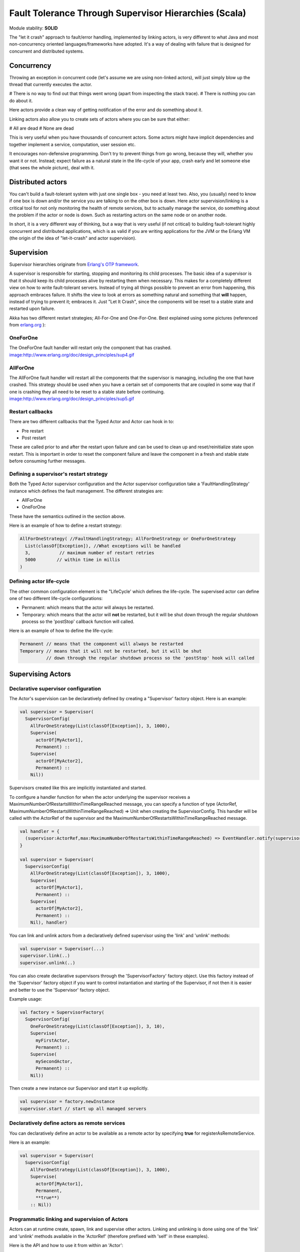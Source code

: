 Fault Tolerance Through Supervisor Hierarchies (Scala)
======================================================

Module stability: **SOLID**

The "let it crash" approach to fault/error handling, implemented by linking actors, is very different to what Java and most non-concurrency oriented languages/frameworks have adopted. It's a way of dealing with failure that is designed for concurrent and distributed systems.

Concurrency
-----------

Throwing an exception in concurrent code (let's assume we are using non-linked actors), will just simply blow up the thread that currently executes the actor.

# There is no way to find out that things went wrong (apart from inspecting the stack trace).
# There is nothing you can do about it.

Here actors provide a clean way of getting notification of the error and do something about it.

Linking actors also allow you to create sets of actors where you can be sure that either:

# All are dead
# None are dead

This is very useful when you have thousands of concurrent actors. Some actors might have implicit dependencies and together implement a service, computation, user session etc.

It encourages non-defensive programming. Don't try to prevent things from go wrong, because they will, whether you want it or not. Instead; expect failure as a natural state in the life-cycle of your app, crash early and let someone else (that sees the whole picture), deal with it.

Distributed actors
------------------

You can't build a fault-tolerant system with just one single box - you need at least two. Also, you (usually) need to know if one box is down and/or the service you are talking to on the other box is down. Here actor supervision/linking is a critical tool for not only monitoring the health of remote services, but to actually manage the service, do something about the problem if the actor or node is down. Such as restarting actors on the same node or on another node.

In short, it is a very different way of thinking, but a way that is very useful (if not critical) to building fault-tolerant highly concurrent and distributed applications, which is as valid if you are writing applications for the JVM or the Erlang VM (the origin of the idea of "let-it-crash" and actor supervision).

Supervision
-----------

Supervisor hierarchies originate from `Erlang's OTP framework <http://www.erlang.org/doc/design_principles/sup_princ.html#5>`_.

A supervisor is responsible for starting, stopping and monitoring its child processes. The basic idea of a supervisor is that it should keep its child processes alive by restarting them when necessary. This makes for a completely different view on how to write fault-tolerant servers. Instead of trying all things possible to prevent an error from happening, this approach embraces failure. It shifts the view to look at errors as something natural and something that **will** happen, instead of trying to prevent it; embraces it. Just "Let It Crash", since the components will be reset to a stable state and restarted upon failure.

Akka has two different restart strategies; All-For-One and One-For-One. Best explained using some pictures (referenced from `erlang.org <http://erlang.org>`_ ):

OneForOne
^^^^^^^^^

The OneForOne fault handler will restart only the component that has crashed.
`<image:http://www.erlang.org/doc/design_principles/sup4.gif>`_

AllForOne
^^^^^^^^^

The AllForOne fault handler will restart all the components that the supervisor is managing, including the one that have crashed. This strategy should be used when you have a certain set of components that are coupled in some way that if one is crashing they all need to be reset to a stable state before continuing.
`<image:http://www.erlang.org/doc/design_principles/sup5.gif>`_

Restart callbacks
^^^^^^^^^^^^^^^^^

There are two different callbacks that the Typed Actor and Actor can hook in to:

* Pre restart
* Post restart

These are called prior to and after the restart upon failure and can be used to clean up and reset/reinitialize state upon restart. This is important in order to reset the component failure and leave the component in a fresh and stable state before consuming further messages.

Defining a supervisor's restart strategy
^^^^^^^^^^^^^^^^^^^^^^^^^^^^^^^^^^^^^^^^

Both the Typed Actor supervisor configuration and the Actor supervisor configuration take a 'FaultHandlingStrategy' instance which defines the fault management. The different strategies are:

* AllForOne
* OneForOne

These have the semantics outlined in the section above.

Here is an example of how to define a restart strategy:

.. code-block:: scala

  AllForOneStrategy( //FaultHandlingStrategy; AllForOneStrategy or OneForOneStrategy
    List(classOf[Exception]), //What exceptions will be handled
    3,           // maximum number of restart retries
    5000        // within time in millis
  )

Defining actor life-cycle
^^^^^^^^^^^^^^^^^^^^^^^^^

The other common configuration element is the "LifeCycle' which defines the life-cycle. The supervised actor can define one of two different life-cycle configurations:

* Permanent: which means that the actor will always be restarted.
* Temporary: which means that the actor will **not** be restarted, but it will be shut down through the regular shutdown process so the 'postStop' callback function will called.

Here is an example of how to define the life-cycle:

.. code-block:: scala

  Permanent // means that the component will always be restarted
  Temporary // means that it will not be restarted, but it will be shut
            // down through the regular shutdown process so the 'postStop' hook will called

Supervising Actors
------------------

Declarative supervisor configuration
^^^^^^^^^^^^^^^^^^^^^^^^^^^^^^^^^^^^

The Actor's supervision can be declaratively defined by creating a "Supervisor' factory object. Here is an example:

.. code-block:: scala

  val supervisor = Supervisor(
    SupervisorConfig(
      AllForOneStrategy(List(classOf[Exception]), 3, 1000),
      Supervise(
        actorOf[MyActor1],
        Permanent) ::
      Supervise(
        actorOf[MyActor2],
        Permanent) ::
      Nil))

Supervisors created like this are implicitly instantiated and started.

To configure a handler function for when the actor underlying the supervisor receives a MaximumNumberOfRestartsWithinTimeRangeReached message, you can specify a function of type
(ActorRef, MaximumNumberOfRestartsWithinTimeRangeReached) => Unit when creating the SupervisorConfig. This handler will be called with the ActorRef of the supervisor and the
MaximumNumberOfRestartsWithinTimeRangeReached message.


.. code-block:: scala

  val handler = {
    (supervisor:ActorRef,max:MaximumNumberOfRestartsWithinTimeRangeReached) => EventHandler.notify(supervisor,max)
  }

  val supervisor = Supervisor(
    SupervisorConfig(
      AllForOneStrategy(List(classOf[Exception]), 3, 1000),
      Supervise(
        actorOf[MyActor1],
        Permanent) ::
      Supervise(
        actorOf[MyActor2],
        Permanent) ::
      Nil), handler)


You can link and unlink actors from a declaratively defined supervisor using the 'link' and 'unlink' methods:

.. code-block:: scala

  val supervisor = Supervisor(...)
  supervisor.link(..)
  supervisor.unlink(..)

You can also create declarative supervisors through the 'SupervisorFactory' factory object. Use this factory instead of the 'Supervisor' factory object if you want to control instantiation and starting of the Supervisor, if not then it is easier and better to use the 'Supervisor' factory object.

Example usage:

.. code-block:: scala

  val factory = SupervisorFactory(
    SupervisorConfig(
      OneForOneStrategy(List(classOf[Exception]), 3, 10),
      Supervise(
        myFirstActor,
        Permanent) ::
      Supervise(
        mySecondActor,
        Permanent) ::
      Nil))

Then create a new instance our Supervisor and start it up explicitly.

.. code-block:: scala

  val supervisor = factory.newInstance
  supervisor.start // start up all managed servers

Declaratively define actors as remote services
^^^^^^^^^^^^^^^^^^^^^^^^^^^^^^^^^^^^^^^^^^^^^^

You can declaratively define an actor to be available as a remote actor by specifying **true** for registerAsRemoteService.

Here is an example:

.. code-block:: scala

  val supervisor = Supervisor(
    SupervisorConfig(
      AllForOneStrategy(List(classOf[Exception]), 3, 1000),
      Supervise(
        actorOf[MyActor1],
        Permanent,
        **true**)
      :: Nil))

Programmatic linking and supervision of Actors
^^^^^^^^^^^^^^^^^^^^^^^^^^^^^^^^^^^^^^^^^^^^^^^^

Actors can at runtime create, spawn, link and supervise other actors. Linking and unlinking is done using one of the 'link' and 'unlink' methods available in the 'ActorRef' (therefore prefixed with 'self' in these examples).

Here is the API and how to use it from within an 'Actor':

.. code-block:: scala

  // link and unlink actors
  self.link(actorRef)
  self.unlink(actorRef)

  // starts and links Actors atomically
  self.startLink(actorRef)

  // spawns (creates and starts) actors
  self.spawn[MyActor]
  self.spawnRemote[MyActor]

  // spawns and links Actors atomically
  self.spawnLink[MyActor]
  self.spawnLinkRemote[MyActor]

A child actor can tell the supervising actor to unlink him by sending him the 'Unlink(this)' message. When the supervisor receives the message he will unlink and shut down the child. The supervisor for an actor is available in the 'supervisor: Option[Actor]' method in the 'ActorRef' class. Here is how it can be used.

.. code-block:: scala

  if (supervisor.isDefined) supervisor.get ! Unlink(this)

  // Or shorter using 'foreach':

  supervisor.foreach(_ ! Unlink(this))

The supervising actor's side of things
^^^^^^^^^^^^^^^^^^^^^^^^^^^^^^^^^^^^^^

If a linked Actor is failing and throws an exception then an "Exit(deadActor, cause)' message will be sent to the supervisor (however you should never try to catch this message in your own message handler, it is managed by the runtime).

The supervising Actor also needs to define a fault handler that defines the restart strategy the Actor should accommodate when it traps an "Exit' message. This is done by setting the "faultHandler' field.

.. code-block:: scala

  protected var faultHandler: FaultHandlingStrategy

The different options are:

* AllForOneStrategy(trapExit, maxNrOfRetries, withinTimeRange)
  * trapExit is a List or Array of classes inheriting from Throwable, they signal which types of exceptions this actor will handle
* OneForOneStrategy(trapExit, maxNrOfRetries, withinTimeRange)
  * trapExit is a List or Array of classes inheriting from Throwable, they signal which types of exceptions this actor will handle

Here is an example:

.. code-block:: scala

  self.faultHandler = AllForOneStrategy(List(classOf[Throwable]), 3, 1000)

Putting all this together it can look something like this:

.. code-block:: scala

  class MySupervisor extends Actor {
    self.faultHandler = OneForOneStrategy(List(classOf[Throwable]), 5, 5000)

    def receive = {
      case Register(actor) =>
        self.link(actor)
    }
  }

You can also link an actor from outside the supervisor like this:

.. code-block:: scala

  val supervisor = Actor.registry.actorsFor(classOf[MySupervisor]).head
  supervisor.link(actor)

The supervised actor's side of things
^^^^^^^^^^^^^^^^^^^^^^^^^^^^^^^^^^^^^

The supervised actor needs to define a life-cycle. This is done by setting the lifeCycle field as follows:

.. code-block:: scala

  self.lifeCycle = Permanent // Permanent or Temporary or UndefinedLifeCycle

In the supervised Actor you can override the "preRestart' and "postRestart' callback methods to add hooks into the restart process. These methods take the reason for the failure, e.g. the exception that caused termination and restart of the actor as argument. It is in these methods that **you** have to add code to do cleanup before termination and initialization after restart. Here is an example:

.. code-block:: scala

  class FaultTolerantService extends Actor {
    override def preRestart(reason: Throwable) {
      ... // clean up before restart
    }

    override def postRestart(reason: Throwable) {
      ... // reinit stable state after restart
    }
  }

Reply to initial senders
^^^^^^^^^^^^^^^^^^^^^^^^

Supervised actors have the option to reply to the initial sender within preRestart, postRestart and postStop. A reply within these methods is possible after receive has thrown an exception. When receive returns normally it is expected that any necessary reply has already been done within receive. Here's an example.

.. code-block:: scala

  class FaultTolerantService extends Actor {
    def receive = {
      case msg => {
        // do something that may throw an exception
        // ...

        self.reply("ok")
      }
    }

    override def preRestart(reason: scala.Throwable) {
      self.reply_?(reason.getMessage)
    }

    override def postStop() {
      self.reply_?("stopped by supervisor")
    }
  }

* A reply within preRestart or postRestart must be a safe reply via self.reply_? because an unsafe self.reply will throw an exception when the actor is restarted without having failed. This can be the case in context of AllForOne restart strategies.
* A reply within postStop must be a safe reply via self.reply_? because an unsafe self.reply will throw an exception when the actor has been stopped by the application (and not by a supervisor) after successful execution of receive (or no execution at all).

Handling too many actor restarts within a specific time limit
^^^^^^^^^^^^^^^^^^^^^^^^^^^^^^^^^^^^^^^^^^^^^^^^^^^^^^^^^^^^^

If you remember, when you define the 'RestartStrategy' you also defined maximum number of restart retries within time in millis.

.. code-block:: scala

  AllForOneStrategy( //Restart policy, AllForOneStrategy or OneForOneStrategy
    List(classOf[Exception]), //What kinds of exception it will handle
    3,           // maximum number of restart retries
    5000         // within time in millis
  )

Now, what happens if this limit is reached?

What will happen is that the failing actor will send a system message to its supervisor called 'MaximumNumberOfRestartsWithinTimeRangeReached' with the following signature:

.. code-block:: scala

  case class MaximumNumberOfRestartsWithinTimeRangeReached(
    victim: ActorRef, maxNrOfRetries: Int, withinTimeRange: Int, lastExceptionCausingRestart: Throwable)

If you want to be able to take action upon this event (highly recommended) then you have to create a message handle for it in the supervisor.

Here is an example:

.. code-block:: scala

  val supervisor = actorOf(new Actor{
    self.faultHandler = OneForOneStrategy(List(classOf[Throwable]), 5, 5000)
    protected def receive = {
      case MaximumNumberOfRestartsWithinTimeRangeReached(
        victimActorRef, maxNrOfRetries, withinTimeRange, lastExceptionCausingRestart) =>
        ... // handle the error situation
    }
  }).start()

You will also get this log warning similar to this:

.. code-block:: console

  WAR [20100715-14:05:25.821] actor: Maximum number of restarts [5] within time range [5000] reached.
  WAR [20100715-14:05:25.821] actor:     Will *not* restart actor [Actor[akka.actor.SupervisorHierarchySpec$CountDownActor:1279195525812]] anymore.
  WAR [20100715-14:05:25.821] actor:     Last exception causing restart was [akka.actor.SupervisorHierarchySpec$FireWorkerException: Fire the worker!].

If you don't define a message handler for this message then you don't get an error but the message is simply not sent to the supervisor. Instead you will get a log warning.

Supervising Typed Actors
------------------------

Declarative supervisor configuration
^^^^^^^^^^^^^^^^^^^^^^^^^^^^^^^^^^^^

To configure Typed Actors for supervision you have to consult the "TypedActorConfigurator' and its "configure' method. This method takes a "RestartStrategy' and an array of "Component' definitions defining the Typed Actors and their "LifeCycle'. Finally you call the "supervise' method to start everything up. The configuration elements reside in the "akka.config.JavaConfig' class and need to be imported statically.

Here is an example:

.. code-block:: scala

  import akka.config.Supervision._

  val manager = new TypedActorConfigurator

  manager.configure(
    AllForOneStrategy(List(classOf[Exception]), 3, 1000),
      List(
        SuperviseTypedActor(
          Foo.class,
          FooImpl.class,
          Permanent,
          1000),
        new SuperviseTypedActor(
          Bar.class,
          BarImpl.class,
          Permanent,
          1000)
    )).supervise

Then you can retrieve the Typed Actor as follows:

.. code-block:: java

  Foo foo = manager.getInstance(classOf[Foo])

Restart callbacks
^^^^^^^^^^^^^^^^^

Programatic linking and supervision of TypedActors
^^^^^^^^^^^^^^^^^^^^^^^^^^^^^^^^^^^^^^^^^^^^^^^^^^^^

TypedActors can be linked and unlinked just like actors - in fact the linking is done on the underlying actor:

.. code-block:: scala

  TypedActor.link(supervisor, supervised)

  TypedActor.unlink(supervisor, supervised)

If the parent TypedActor (supervisor) wants to be able to do handle failing child TypedActors, e.g. be able restart the linked TypedActor according to a given fault handling scheme then it has to set its 'trapExit' flag to an array of Exceptions that it wants to be able to trap:

.. code-block:: scala

  TypedActor.faultHandler(supervisor, AllForOneStrategy(Array(classOf[IOException]), 3, 2000))

For convenience there is an overloaded link that takes trapExit and faultHandler for the supervisor as arguments. Here is an example:

.. code-block:: scala
  import akka.actor.TypedActor._

  val foo = newInstance(classOf[Foo], 1000)
  val bar = newInstance(classOf[Bar], 1000)

  link(foo, bar, new AllForOneStrategy(Array(classOf[IOException]), 3, 2000))

  // alternative: chaining
  bar = faultHandler(foo, new AllForOneStrategy(Array(classOf[IOException]), 3, 2000))
    .newInstance(Bar.class, 1000)

  link(foo, bar
